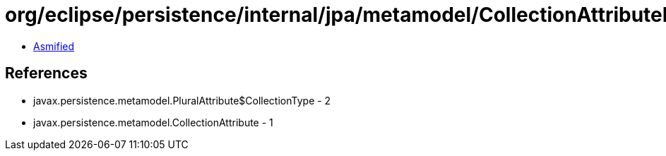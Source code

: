 = org/eclipse/persistence/internal/jpa/metamodel/CollectionAttributeImpl.class

 - link:CollectionAttributeImpl-asmified.java[Asmified]

== References

 - javax.persistence.metamodel.PluralAttribute$CollectionType - 2
 - javax.persistence.metamodel.CollectionAttribute - 1
